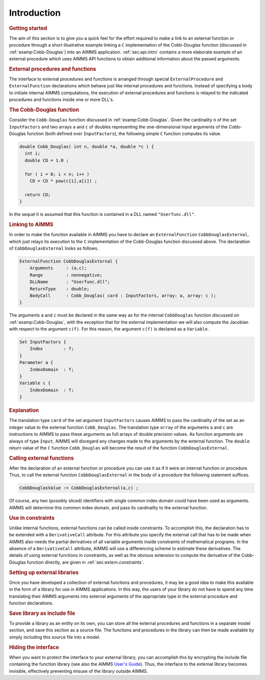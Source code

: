 .. _sec:extern.intro:

Introduction
============

.. rubric:: Getting started

The aim of this section is to give you a quick feel for the effort
required to make a link to an external function or procedure through a
short illustrative example linking a ``C`` implementation of the
Cobb-Douglas function (discussed in :ref:`examp:Cobb-Douglas`) into an
AIMMS application. :ref:`sec:api.intro` contains a more elaborate
example of an external procedure which uses AIMMS API functions to
obtain additional information about the passed arguments.

.. rubric:: External procedures and functions

The interface to external procedures and functions is arranged through
special ``ExternalProcedure`` and ``ExternalFunction`` declarations
which behave just like internal procedures and functions. Instead of
specifying a body to initiate internal AIMMS computations, the execution
of external procedures and functions is relayed to the indicated
procedures and functions inside one or more DLL's.

.. rubric:: The Cobb-Douglas function

Consider the ``Cobb-Douglas`` function discussed in
:ref:`examp:Cobb-Douglas`. Given the cardinality ``n`` of the set
``InputFactors`` and two arrays ``a`` and ``c`` of doubles representing
the one-dimensional input arguments of the Cobb-Douglas function (both
defined over ``InputFactors``), the following simple ``C`` function
computes its value.

.. code-block:: aimms

	double Cobb_Douglas( int n, double *a, double *c ) {
	  int i;
	  double CD = 1.0 ;

	  for ( i = 0; i < n; i++ )
	    CD = CD * pow(c[i],a[i]) ;

	  return CD;
	}

In the sequel it is assumed that this function is contained in a DLL
named ``"Userfunc.dll"``.

.. rubric:: Linking to AIMMS

In order to make the function available in AIMMS you have to declare an
``ExternalFunction`` ``CobbDouglasExternal``, which just relays its
execution to the ``C`` implementation of the Cobb-Douglas function
discussed above. The declaration of ``CobbDouglasExternal`` looks as
follows.

.. code-block:: aimms

	ExternalFunction CobbDouglasExternal {
	    Arguments     : (a,c);
	    Range         : nonnegative;
	    DLLName       : "Userfunc.dll";
	    ReturnType    : double;
	    BodyCall      : Cobb_Douglas( card : InputFactors, array: a, array: c );
	}

The arguments ``a`` and ``c`` must be declared in the same way as for
the internal ``CobbDouglas`` function discussed on
:ref:`examp:Cobb-Douglas`, with the exception that for the external
implementation we will also compute the Jacobian with respect to the
argument ``c(f)``. For this reason, the argument ``c(f)`` is declared as
a ``Variable``.

.. code-block:: aimms

	Set InputFactors {
	    Index        : f;
	}
	Parameter a {
	    IndexDomain  : f;
	}
	Variable c {
	    IndexDomain  : f;
	}

.. rubric:: Explanation

The translation type ``card`` of the set argument ``InputFactors``
causes AIMMS to pass the cardinality of the set as an integer value to
the external function ``Cobb_Douglas``. The translation type ``array``
of the arguments ``a`` and ``c`` are instructions to AIMMS to pass these
arguments as full arrays of double precision values. As function
arguments are always of type ``Input``, AIMMS will disregard any changes
made to the arguments by the external function. The ``double`` return
value of the ``C`` function ``Cobb_Douglas`` will become the result of
the function ``CobbDouglasExternal``.

.. rubric:: Calling external functions

After the declaration of an external function or procedure you can use
it as if it were an internal function or procedure. Thus, to call the
external function ``CobbDouglasExternal`` in the body of a procedure the
following statement suffices.

.. code-block:: aimms

	CobbDouglasValue := CobbDouglasExternal(a,c) ;

Of course, any two (possibly sliced) identifiers with single common
index domain could have been used as arguments. AIMMS will determine
this common index domain, and pass its cardinality to the external
function.

.. rubric:: Use in constraints

Unlike internal functions, external functions can be called inside
constraints. To accomplish this, the declaration has to be extended with
a ``DerivativeCall`` attribute. For this attribute you specify the
external call that has to be made when AIMMS also needs the partial
derivatives of all variable arguments inside constraints of mathematical
programs. In the absence of a ``DerivativeCall`` attribute, AIMMS will
use a differencing scheme to estimate these derivatives. The details of
using external functions in constraints, as well as the obvious
extension to compute the derivative of the Cobb-Douglas function
directly, are given in :ref:`sec:extern.constraints`.

.. rubric:: Setting up external libraries

Once you have developed a collection of external functions and
procedures, it may be a good idea to make this available in the form of
a library for use in AIMMS applications. In this way, the users of your
library do not have to spend any time translating their AIMMS arguments
into external arguments of the appropriate type in the external
procedure and function declarations.

.. rubric:: Save library as include file

To provide a library as an entity on its own, you can store all the
external procedures and functions in a separate model section, and save
this section as a source file. The functions and procedures in the
library can then be made available by simply including this source file
into a model.

.. rubric:: Hiding the interface

When you want to protect the interface to your external library, you can
accomplish this by encrypting the include file containing the function
library (see also the AIMMS `User's Guide <https://documentation.aimms.com/_downloads/AIMMS_user.pdf>`__). Thus, the interface to the
external library becomes invisible, effectively preventing misuse of the
library outside AIMMS.